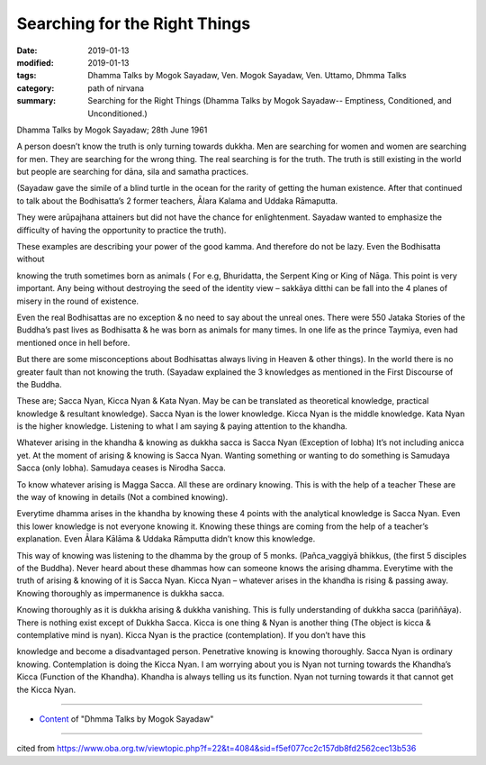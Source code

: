 ==========================================
Searching for the Right Things
==========================================

:date: 2019-01-13
:modified: 2019-01-13
:tags: Dhamma Talks by Mogok Sayadaw, Ven. Mogok Sayadaw, Ven. Uttamo, Dhmma Talks
:category: path of nirvana
:summary: Searching for the Right Things (Dhamma Talks by Mogok Sayadaw-- Emptiness, Conditioned, and Unconditioned.)

Dhamma Talks by Mogok Sayadaw; 28th June 1961

A person doesn’t know the truth is only turning towards dukkha. Men are searching for women and women are searching for men. They are searching for the wrong thing. The real searching is for the truth. The truth is still existing in the world but people are searching for dāna, sila and samatha practices. 

(Sayadaw gave the simile of a blind turtle in the ocean for the rarity of getting the human existence. After that continued to talk about the Bodhisatta’s 2 former teachers, Ālara Kalama and Uddaka Rāmaputta.

They were arūpajhana attainers but did not have the chance for enlightenment. Sayadaw wanted to emphasize the difficulty of having the opportunity to practice the truth). 

These examples are describing your power of the good kamma. And therefore do not be lazy. Even the Bodhisatta without

knowing the truth sometimes born as animals ( For e.g, Bhuridatta, the Serpent King or King of Nāga. This point is very important. Any being without destroying the seed of the identity view – sakkāya ditthi can be fall into the 4 planes of misery in the round of existence. 

Even the real Bodhisattas are no exception & no need to say about the unreal ones. There were 550 Jataka Stories of the Buddha’s past lives as Bodhisatta & he was born as animals for many times. In one life as the prince Taymiya, even had mentioned once in hell before. 

But there are some misconceptions about Bodhisattas always living in Heaven & other things). In the world there is no greater fault than not knowing the truth. (Sayadaw explained the 3 knowledges as mentioned in the First Discourse of the Buddha. 

These are; Sacca Nyan, Kicca Nyan & Kata Nyan. May be can be translated as theoretical knowledge, practical knowledge & resultant knowledge). Sacca Nyan is the lower knowledge. Kicca Nyan is the middle knowledge. Kata Nyan is the higher knowledge. Listening to what I am saying & paying attention to the khandha. 

Whatever arising in the khandha & knowing as dukkha sacca is Sacca Nyan (Exception of lobha) It’s not including anicca yet. At the moment of arising & knowing is Sacca Nyan. Wanting something or wanting to do something is Samudaya Sacca (only lobha). Samudaya ceases is Nirodha Sacca. 

To know whatever arising is Magga Sacca. All these are ordinary knowing. This is with the help of a teacher These are the way of knowing in details (Not a combined knowing). 

Everytime dhamma arises in the khandha by knowing these 4 points with the analytical knowledge is Sacca Nyan. Even this lower knowledge is not everyone knowing it. Knowing these things are coming from the help of a teacher’s explanation. Even Ālara Kālāma & Uddaka Rāmputta didn’t know this knowledge. 

This way of knowing was listening to the dhamma by the group of 5 monks. (Pañca_vaggiyā bhikkus, (the first 5 disciples of the Buddha). Never heard about these dhammas how can someone knows the arising dhamma. Everytime with the truth of arising & knowing of it is Sacca Nyan. Kicca Nyan – whatever arises in the khandha is rising & passing away. Knowing thoroughly as impermanence is dukkha sacca. 

Knowing thoroughly as it is dukkha arising & dukkha vanishing. This is fully understanding of dukkha sacca (pariññāya). There is nothing exist except of Dukkha Sacca. Kicca is one thing & Nyan is another thing (The object is kicca & contemplative mind is nyan). Kicca Nyan is the practice (contemplation). If you don’t have this

knowledge and become a disadvantaged person. Penetrative knowing is knowing thoroughly. Sacca Nyan is ordinary knowing. Contemplation is doing the Kicca Nyan. I am worrying about you is Nyan not turning towards the Khandha’s Kicca (Function of the Khandha). Khandha is always telling us its function. Nyan not turning towards it that cannot get the Kicca Nyan.

------

- `Content <{filename}../publication-of-ven-uttamo%zh.rst#dhmma-talks-by-mogok-sayadaw>`__ of "Dhmma Talks by Mogok Sayadaw"

------

cited from https://www.oba.org.tw/viewtopic.php?f=22&t=4084&sid=f5ef077cc2c157db8fd2562cec13b536

..
  2019-01-13  create rst
  https://mogokdhammatalks.blog/